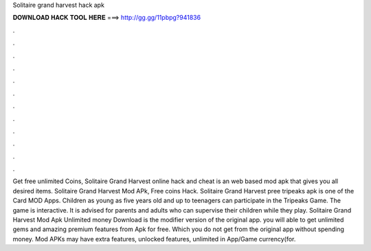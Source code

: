 Solitaire grand harvest hack apk

𝐃𝐎𝐖𝐍𝐋𝐎𝐀𝐃 𝐇𝐀𝐂𝐊 𝐓𝐎𝐎𝐋 𝐇𝐄𝐑𝐄 ===> http://gg.gg/11pbpg?941836

.

.

.

.

.

.

.

.

.

.

.

.

Get free unlimited Coins, Solitaire Grand Harvest online hack and cheat is an web based mod apk that gives you all desired items. Solitaire Grand Harvest Mod APk, Free coins Hack. Solitaire Grand Harvest pree tripeaks apk is one of the Card MOD Apps. Children as young as five years old and up to teenagers can participate in the Tripeaks Game. The game is interactive. It is advised for parents and adults who can supervise their children while they play. Solitaire Grand Harvest Mod Apk Unlimited money Download is the modifier version of the original app. you will able to get unlimited gems and amazing premium features from Apk for free. Which you do not get from the original app without spending money. Mod APKs may have extra features, unlocked features, unlimited in App/Game currency(for.